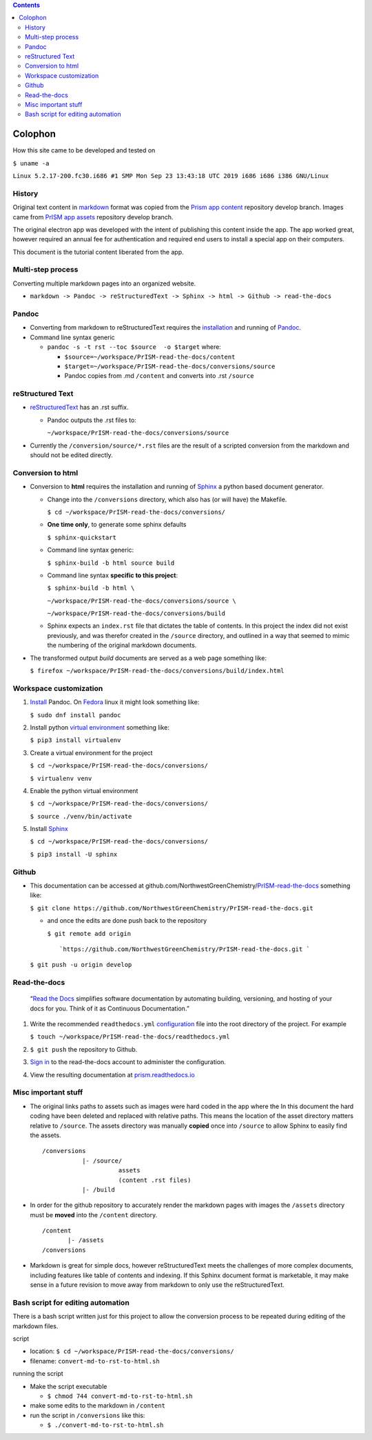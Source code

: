 .. contents::
   :depth: 3
..

Colophon
========

How this site came to be developed and tested on

``$ uname -a``

``Linux 5.2.17-200.fc30.i686 #1 SMP Mon Sep 23 13:43:18 UTC 2019 i686 i686 i386 GNU/Linux``

History
-------

Original text content in `markdown <https://github.github.com/gfm/>`__
format was copied from the `Prism app
content <https://github.com/NorthwestGreenChemistry/PrISM/tree/develop/app/content>`__
repository develop branch. Images came from `PrISM app
assets <https://github.com/NorthwestGreenChemistry/PrISM/tree/develop/app/assets>`__
repository develop branch.

The original electron app was developed with the intent of publishing
this content inside the app. The app worked great, however required an
annual fee for authentication and required end users to install a
special app on their computers.

This document is the tutorial content liberated from the app.

Multi-step process
------------------

Converting multiple markdown pages into an organized website.

-  ``markdown -> Pandoc -> reStructuredText -> Sphinx -> html -> Github -> read-the-docs``

Pandoc
------

-  Converting from markdown to reStructuredText requires the
   `installation <https://pandoc.org/installing.html#linux>`__ and
   running of `Pandoc <https://pandoc.org/index.html>`__.
-  Command line syntax generic

   -  ``pandoc -s -t rst --toc $source  -o $target`` where:

      -  ``$source=~/workspace/PrISM-read-the-docs/content``
      -  ``$target=~/workspace/PrISM-read-the-docs/conversions/source``
      -  Pandoc copies from .md ``/content`` and converts into .rst
         ``/source``

reStructured Text
-----------------

-  `reStructuredText <http://docutils.sourceforge.net/rst.html>`__ has
   an .rst suffix.

   -  Pandoc outputs the .rst files to:

      ``~/workspace/PrISM-read-the-docs/conversions/source``

-  Currently the ``/conversion/source/*.rst`` files are the result of a
   scripted conversion from the markdown and should not be edited
   directly.

Conversion to html
------------------

-  Conversion to **html** requires the installation and running of
   `Sphinx <http://www.sphinx-doc.org/en/master/index.html>`__ a python
   based document generator.

   -  Change into the ``/conversions`` directory, which also has (or
      will have) the Makefile.

      ``$ cd ~/workspace/PrISM-read-the-docs/conversions/``

   -  **One time only**, to generate some sphinx defaults

      ``$ sphinx-quickstart``

   -  Command line syntax generic:

      ``$ sphinx-build -b html source build``

   -  Command line syntax **specific to this project**:

      ``$ sphinx-build -b html \``

      ``~/workspace/PrISM-read-the-docs/conversions/source \``

      ``~/workspace/PrISM-read-the-docs/conversions/build``

   -  Sphinx expects an ``index.rst`` file that dictates the table of
      contents. In this project the index did not exist previously, and
      was therefor created in the ``/source`` directory, and outlined in
      a way that seemed to mimic the numbering of the original markdown
      documents.

-  The transformed output *build* documents are served as a web page
   something like:

   ``$ firefox ~/workspace/PrISM-read-the-docs/conversions/build/index.html``

Workspace customization
-----------------------

1. `Install <https://pandoc.org/installing.html#linux>`__ Pandoc. On
   `Fedora <https://apps.fedoraproject.org/packages/pandoc>`__ linux it
   might look something like:

   ``$ sudo dnf install pandoc``

2. Install python `virtual
   environment <https://pypi.org/project/virtualenv/>`__ something like:

   ``$ pip3 install virtualenv``

3. Create a virtual environment for the project

   ``$ cd ~/workspace/PrISM-read-the-docs/conversions/``

   ``$ virtualenv venv``

4. Enable the python virtual environment

   ``$ cd ~/workspace/PrISM-read-the-docs/conversions/``

   ``$ source ./venv/bin/activate``

5. Install `Sphinx <http://www.sphinx-doc.org/en/master/index.html>`__

   ``$ cd ~/workspace/PrISM-read-the-docs/conversions/``

   ``$ pip3 install -U sphinx``

Github
------

-  This documentation can be accessed at
   github.com/NorthwestGreenChemistry/\ `PrISM-read-the-docs <https://github.com/NorthwestGreenChemistry/PrISM-read-the-docs>`__
   something like:

   ``$ git clone https://github.com/NorthwestGreenChemistry/PrISM-read-the-docs.git``

   -  and once the edits are done push back to the repository

      ``$ git remote add origin``

      ::

               `https://github.com/NorthwestGreenChemistry/PrISM-read-the-docs.git `

   ``$ git push -u origin develop``

Read-the-docs
-------------

   “`Read the Docs <http://readthedocs.org/>`__ simplifies software
   documentation by automating building, versioning, and hosting of your
   docs for you. Think of it as Continuous Documentation.”

1. Write the recommended ``readthedocs.yml``
   `configuration <https://docs.readthedocs.io/en/stable/config-file/index.html#configuration-file>`__
   file into the root directory of the project. For example

   ``$ touch ~/workspace/PrISM-read-the-docs/readthedocs.yml``

2. ``$ git push`` the repository to Github.

3. `Sign in <https://readthedocs.org/accounts/login/>`__ to the
   read-the-docs account to administer the configuration.

4. View the resulting documentation at
   `prism.readthedocs.io <https://prism.readthedocs.io>`__

Misc important stuff
--------------------

-  The original links paths to assets such as images were hard coded in
   the app where the In this document the hard coding have been deleted
   and replaced with relative paths. This means the location of the
   asset directory matters relative to ``/source``. The assets directory
   was manually **copied** once into ``/source`` to allow Sphinx to
   easily find the assets.

   ::

      /conversions
                 |- /source/
                           assets
                           (content .rst files)
                 |- /build

-  In order for the github repository to accurately render the markdown
   pages with images the ``/assets`` directory must be **moved** into
   the ``/content`` directory.

   ::

      /content
             |- /assets
      /conversions

-  Markdown is great for simple docs, however reStructuredText meets the
   challenges of more complex documents, including features like table
   of contents and indexing. If this Sphinx document format is
   marketable, it may make sense in a future revision to move away from
   markdown to only use the reStructuredText.

Bash script for editing automation
----------------------------------

There is a bash script written just for this project to allow the
conversion process to be repeated during editing of the markdown files.

script

-  location: ``$ cd ~/workspace/PrISM-read-the-docs/conversions/``

-  filename: ``convert-md-to-rst-to-html.sh``

running the script

-  Make the script executable

   -  ``$ chmod 744 convert-md-to-rst-to-html.sh``

-  make some edits to the markdown in ``/content``
-  run the script in ``/conversions`` like this:

   -  ``$ ./convert-md-to-rst-to-html.sh``
